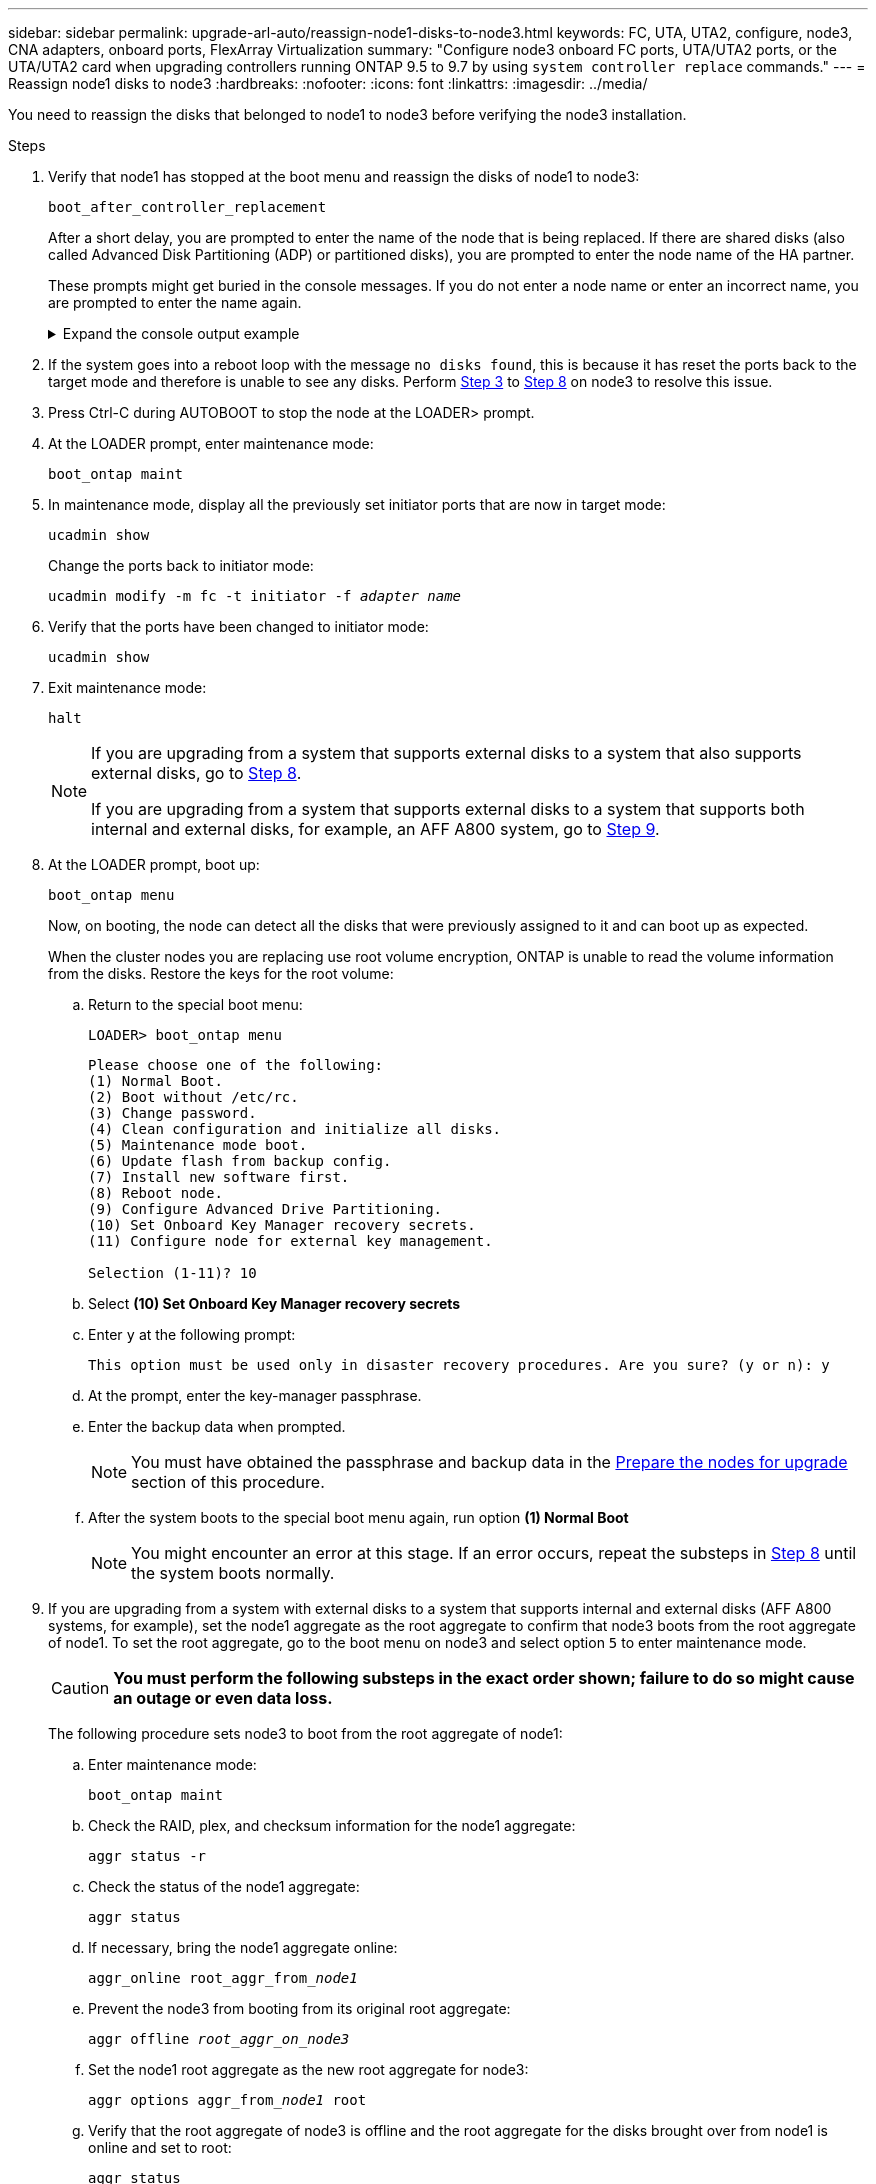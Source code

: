 ---
sidebar: sidebar
permalink: upgrade-arl-auto/reassign-node1-disks-to-node3.html
keywords: FC, UTA, UTA2, configure, node3, CNA adapters, onboard ports, FlexArray Virtualization
summary: "Configure node3 onboard FC ports, UTA/UTA2 ports, or the UTA/UTA2 card when upgrading controllers running ONTAP 9.5 to 9.7 by using `system controller replace` commands."
---
= Reassign node1 disks to node3
:hardbreaks:
:nofooter:
:icons: font
:linkattrs:
:imagesdir: ../media/

[.lead]
You need to reassign the disks that belonged to node1 to node3 before verifying the node3 installation.

.Steps

. [[reassign-node1-node3-step1]]Verify that node1 has stopped at the boot menu and reassign the disks of node1 to node3:
+
`boot_after_controller_replacement`
+
After a short delay, you are prompted to enter the name of the node that is being replaced. If there are shared disks (also called Advanced Disk Partitioning (ADP) or partitioned disks), you are prompted to enter the node name of the HA partner.
+
These prompts might get buried in the console messages. If you do not enter a node name or enter an incorrect name, you are prompted to enter the name again.
+
.Expand the console output example
[%collapsible]
====
----
LOADER-A> boot_ontap menu
...
*******************************
*                             *
* Press Ctrl-C for Boot Menu. *
*                             *
*******************************
.
.
Please choose one of the following:
(1) Normal Boot.
(2) Boot without /etc/rc.
(3) Change password.
(4) Clean configuration and initialize all disks.
(5) Maintenance mode boot.
(6) Update flash from backup config.
(7) Install new software first.
(8) Reboot node.
(9) Configure Advanced Drive Partitioning.
Selection (1-9)? 22/7
.
.
(boot_after_controller_replacement)   Boot after controller upgrade
(9a)                                  Unpartition all disks and remove their ownership information.
(9b)                                  Clean configuration and initialize node with partitioned disks.
(9c)                                  Clean configuration and initialize node with whole disks.
(9d)                                  Reboot the node.
(9e)                                  Return to main boot menu.

Please choose one of the following:

(1) Normal Boot.
(2) Boot without /etc/rc.
(3) Change password.
(4) Clean configuration and initialize all disks.
(5) Maintenance mode boot.
(6) Update flash from backup config.
(7) Install new software first.
(8) Reboot node.
(9) Configure Advanced Drive Partitioning.
Selection (1-9)? boot_after_controller_replacement
.
This will replace all flash-based configuration with the last backup to
disks. Are you sure you want to continue?: yes
.
.
Controller Replacement: Provide name of the node you would like to replace: <name of the node being replaced>
Controller Replacement: Provide High Availability partner of node1: <nodename of the partner of the node being replaced>
Changing sysid of node <node being replaced> disks.
Fetched sanown old_owner_sysid = 536953334 and calculated old sys id = 536953334
Partner sysid = 4294967295, owner sysid = 536953334
.
.
.
Terminated
<node reboots>
.
.
System rebooting...
.
Restoring env file from boot media...
copy_env_file:scenario = head upgrade
Successfully restored env file from boot media...
.
.
System rebooting...
.
.
.
WARNING: System ID mismatch. This usually occurs when replacing a boot device or NVRAM cards!
Override system ID? {y|n} y
Login:
...
----
====

. If the system goes into a reboot loop with the message `no disks found`, this is because it has reset the ports back to the target mode and therefore is unable to see any disks. Perform <<auto_check3_step3,Step 3>> to <<auto_check3_step8,Step 8>> on node3 to resolve this issue.

. [[auto_check3_step3]]Press Ctrl-C during AUTOBOOT to stop the node at the LOADER> prompt.

. [[step18]]At the LOADER prompt, enter maintenance mode:
+
`boot_ontap maint`

. [[step19]]In maintenance mode, display all the previously set initiator ports that are now in target mode:
+
`ucadmin show`
+
Change the ports back to initiator mode:
+
`ucadmin modify -m fc -t initiator -f _adapter name_`

. [[step20]]Verify that the ports have been changed to initiator mode:
+
`ucadmin show`

. [[step21]]Exit maintenance mode:
+
`halt`
+
[NOTE]
====
If you are upgrading from a system that supports external disks to a system that also supports external disks, go to <<auto_check3_step8,Step 8>>.

If you are upgrading from a system that supports external disks to a system that supports both internal and external disks, for example, an AFF A800 system, go to <<auto_check3_step9,Step 9>>.
====
// GitHub issue #32
. [[auto_check3_step8]]At the LOADER prompt, boot up:
+
`boot_ontap menu`
+
Now, on booting, the node can detect all the disks that were previously assigned to it and can boot up as expected.
+
When the cluster nodes you are replacing use root volume encryption, ONTAP is unable to read the volume information from the disks. Restore the keys for the root volume:
+
.. Return to the special boot menu:
+
`LOADER> boot_ontap menu`
+
----
Please choose one of the following:
(1) Normal Boot.
(2) Boot without /etc/rc.
(3) Change password.
(4) Clean configuration and initialize all disks.
(5) Maintenance mode boot.
(6) Update flash from backup config.
(7) Install new software first.
(8) Reboot node.
(9) Configure Advanced Drive Partitioning.
(10) Set Onboard Key Manager recovery secrets.
(11) Configure node for external key management.

Selection (1-11)? 10
----
+
.. Select *(10) Set Onboard Key Manager recovery secrets*
+
.. Enter `y` at the following prompt:
+
`This option must be used only in disaster recovery procedures. Are you sure? (y or n): y`

+
.. At the prompt, enter the key-manager passphrase.
+
.. Enter the backup data when prompted.
+
NOTE: You must have obtained the passphrase and backup data in the link:prepare_nodes_for_upgrade.html[Prepare the nodes for upgrade] section of this procedure.
+
.. After the system boots to the special boot menu again, run option *(1) Normal Boot*
+ 
NOTE: You might encounter an error at this stage. If an error occurs, repeat the substeps in <<auto_check3_step8,Step 8>> until the system boots normally. 

. [[auto_check3_step9]]If you are upgrading from a system with external disks to a system that supports internal and external disks (AFF A800 systems, for example), set the node1 aggregate as the root aggregate to confirm that node3 boots from the root aggregate of node1. To set the root aggregate, go to the boot menu on node3 and select option `5` to enter maintenance mode.
+
CAUTION: *You must perform the following substeps in the exact order shown; failure to do so might cause an outage or even data loss.*
+

The following procedure sets node3 to boot from the root aggregate of node1:

.. Enter maintenance mode:
+
`boot_ontap maint`

.. Check the RAID, plex, and checksum information for the node1 aggregate:
+
`aggr status -r`

.. Check the status of the node1 aggregate:
+
`aggr status`

.. If necessary, bring the node1 aggregate online:
+
`aggr_online root_aggr_from___node1__`

.. Prevent the node3 from booting from its original root aggregate:
+
`aggr offline _root_aggr_on_node3_`

.. Set the node1 root aggregate as the new root aggregate for node3:
+
`aggr options aggr_from___node1__ root`

.. Verify that the root aggregate of node3 is offline and the root aggregate for the disks brought over from node1 is online and set to root:
+
`aggr status`
+
NOTE: Failing to perform the previous substep might cause node3 to boot from the internal root aggregate, or it might cause the system to assume a new cluster configuration exists or prompt you to identify one.
+
The following shows an example of the command output:
+
----
 -----------------------------------------------------------------
 Aggr                 State    Status             Options

 aggr0_nst_fas8080_15 online   raid_dp, aggr      root, nosnap=on
                               fast zeroed
                               64-bit

 aggr0                offline  raid_dp, aggr      diskroot
                               fast zeroed
                               64-bit
 -----------------------------------------------------------------
----

// 2025 SEP 15, AFFFASDOC-205
// 2025 SEP 9, AFFFASDOC-312
// 12 Jan 2023, ontap-systems-upgrade-issues 13, 35 and 36
// top section of page 31 in PDF
// 2022-06-02, Issue 55
